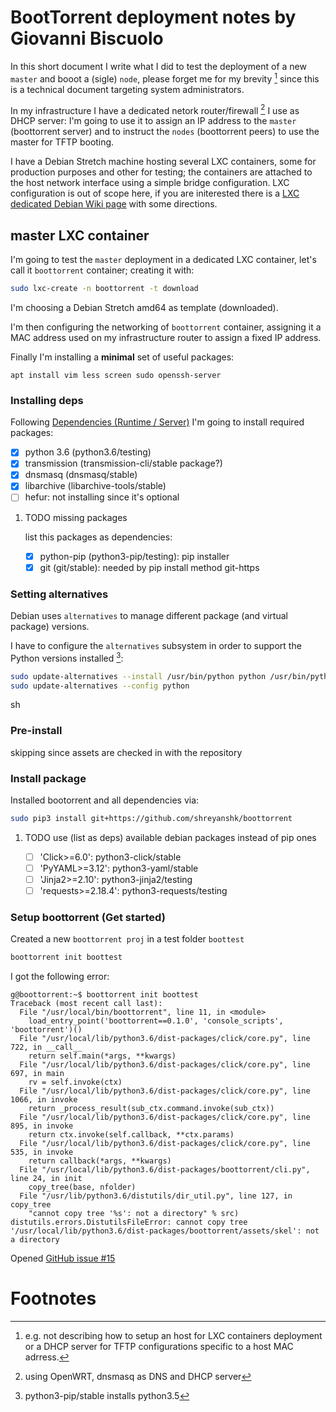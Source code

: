 * BootTorrent deployment notes by Giovanni Biscuolo

In this short document I write what I did to test the deployment of a new =master= and booot a (sigle) =node=, please forget me for my brevity [fn:1] since this is a technical document targeting system administrators.

In my infrastructure I have a dedicated netork router/firewall [fn:2] I use as DHCP server: I'm going to use it to assign an IP address to the =master= (boottorrent server) and to instruct the =nodes= (boottorrent peers) to use the master for TFTP booting.

I have a Debian Stretch machine hosting several LXC containers, some for production purposes and other for testing; the containers are attached to the host network interface using a simple bridge configuration. LXC configuration is out of scope here, if you are initerested there is a [[https://wiki.debian.org/LXC][LXC dedicated Debian Wiki page]] with some directions.

** master LXC container

I'm going to test the =master= deployment in a dedicated LXC container, let's call it =boottorrent= container; creating it with:

#+BEGIN_SRC sh
sudo lxc-create -n boottorrent -t download
#+END_SRC

I'm choosing a Debian Stretch amd64 as template (downloaded).

I'm then configuring the networking of =boottorrent= container, assigning it a MAC address used on my infrastructure router to assign a fixed IP address.

Finally I'm installing a *minimal* set of useful packages:

#+BEGIN_EXAMPLE
apt install vim less screen sudo openssh-server
#+END_EXAMPLE

*** Installing deps

Following [[https://boottorrent.readthedocs.io/en/latest/readme.html#dependencies-runtime-server][Dependencies (Runtime / Server)]] I'm going to install required packages:

 - [X] python 3.6 (python3.6/testing)
 - [X] transmission (transmission-cli/stable package?)
 - [X] dnsmasq (dnsmasq/stable)
 - [X] libarchive (libarchive-tools/stable)
 - [ ] hefur: not installing since it's optional

**** TODO missing packages

list this packages as dependencies:

 - [X] python-pip (python3-pip/testing): pip installer
 - [X] git (git/stable): needed by pip install method git-https

*** Setting alternatives

Debian uses =alternatives= to manage different package (and virtual package) versions.

I have to configure the =alternatives= subsystem in order to support the Python versions installed [fn:3]:

#+BEGIN_SRC sh
sudo update-alternatives --install /usr/bin/python python /usr/bin/python3.6 0
sudo update-alternatives --config python
#+END_SRC sh

*** Pre-install

skipping since assets are checked in with the repository

*** Install package

Installed bootorrent and all dependencies via:

#+BEGIN_SRC sh
sudo pip3 install git+https://github.com/shreyanshk/boottorrent
#+END_SRC

**** TODO use (list as deps) available debian packages instead of pip ones

 - [ ] 'Click>=6.0': python3-click/stable
 - [ ] 'PyYAML>=3.12': python3-yaml/stable
 - [ ] 'Jinja2>=2.10': python3-jinja2/testing
 - [ ] 'requests>=2.18.4': python3-requests/testing

*** Setup boottorrent (Get started)

Created a new =boottorrent proj= in a test folder =boottest=

#+BEGIN_SRC sh
boottorrent init boottest
#+END_SRC

I got the following error:

#+BEGIN_EXAMPLE
g@boottorrent:~$ boottorrent init boottest
Traceback (most recent call last):
  File "/usr/local/bin/boottorrent", line 11, in <module>
    load_entry_point('boottorrent==0.1.0', 'console_scripts', 'boottorrent')()
  File "/usr/local/lib/python3.6/dist-packages/click/core.py", line 722, in __call__
    return self.main(*args, **kwargs)
  File "/usr/local/lib/python3.6/dist-packages/click/core.py", line 697, in main
    rv = self.invoke(ctx)
  File "/usr/local/lib/python3.6/dist-packages/click/core.py", line 1066, in invoke
    return _process_result(sub_ctx.command.invoke(sub_ctx))
  File "/usr/local/lib/python3.6/dist-packages/click/core.py", line 895, in invoke
    return ctx.invoke(self.callback, **ctx.params)
  File "/usr/local/lib/python3.6/dist-packages/click/core.py", line 535, in invoke
    return callback(*args, **kwargs)
  File "/usr/local/lib/python3.6/dist-packages/boottorrent/cli.py", line 24, in init
    copy_tree(base, nfolder)
  File "/usr/lib/python3.6/distutils/dir_util.py", line 127, in copy_tree
    "cannot copy tree '%s': not a directory" % src)
distutils.errors.DistutilsFileError: cannot copy tree '/usr/local/lib/python3.6/dist-packages/boottorrent/assets/skel': not a directory
#+END_EXAMPLE

Opened [[https://github.com/shreyanshk/boottorrent/issues/15][GitHub issue #15]]


* Footnotes

[fn:3] python3-pip/stable installs python3.5

[fn:2] using OpenWRT, dnsmasq as DNS and DHCP server

[fn:1] e.g. not describing how to setup an host for LXC containers deployment or a DHCP server for TFTP configurations specific to a host MAC adrress.
